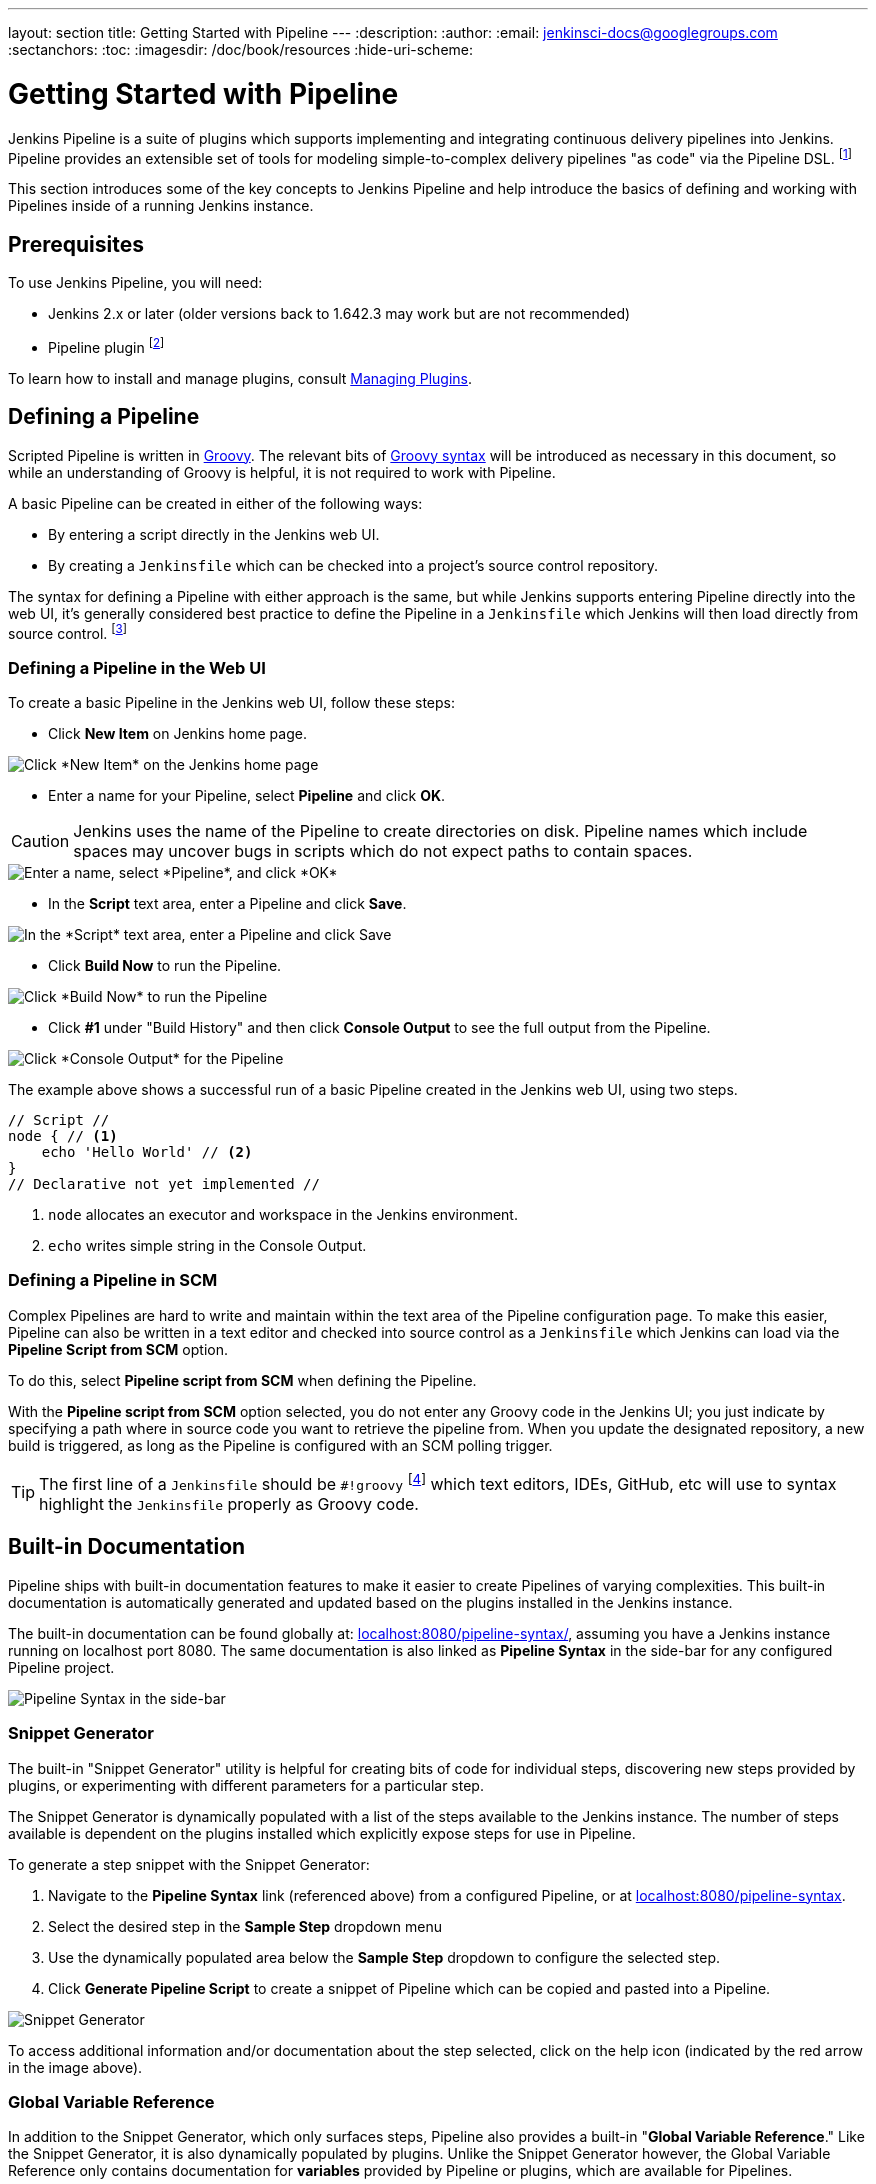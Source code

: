 ---
layout: section
title: Getting Started with Pipeline
---
:description:
:author:
:email: jenkinsci-docs@googlegroups.com
:sectanchors:
:toc:
:imagesdir: /doc/book/resources
:hide-uri-scheme:

= Getting Started with Pipeline

Jenkins Pipeline is a suite of plugins which supports implementing and
integrating continuous delivery pipelines into Jenkins. Pipeline provides an
extensible set of tools for modeling simple-to-complex delivery pipelines "as
code" via the Pipeline DSL.
footnoteref:[dsl,link:https://en.wikipedia.org/wiki/Domain-specific_language[Domain-Specific Language]]

This section introduces some of the key concepts to Jenkins Pipeline and
help introduce the basics of defining and working with Pipelines inside of a
running Jenkins instance.

== Prerequisites

To use Jenkins Pipeline, you will need:

* Jenkins 2.x or later (older versions back to 1.642.3 may work but are not
  recommended)
* Pipeline plugin
footnoteref:[pipeline, link:https://plugins.jenkins.io/workflow-aggregator[Pipeline plugin]]

To learn how to install and manage plugins, consult <<../managing/plugins#, Managing Plugins>>.

== Defining a Pipeline

Scripted Pipeline is written in
link:http://groovy-lang.org/[Groovy].
The relevant bits of
link:http://groovy-lang.org/semantics.html[Groovy syntax]
will be introduced as necessary in this document, so while an understanding of
Groovy is helpful, it is not required to work with Pipeline.

A basic Pipeline can be created in either of the following ways:

* By entering a script directly in the Jenkins web UI.
* By creating a `Jenkinsfile` which can be checked into a project's source
  control repository.

The syntax for defining a Pipeline with either approach is the same, but while
Jenkins supports entering Pipeline directly into the web UI, it's
generally considered best practice to define the Pipeline in a `Jenkinsfile`
which Jenkins will then load directly from source control.
footnoteref:[scm, https://en.wikipedia.org/wiki/Source_control_management]


=== Defining a Pipeline in the Web UI

To create a basic Pipeline in the Jenkins web UI, follow these steps:

* Click *New Item* on Jenkins home page.

image::pipeline/new-item-selection.png["Click *New Item* on the Jenkins home page", role=center]

* Enter a name for your Pipeline, select *Pipeline* and click *OK*.

[CAUTION]
====
Jenkins uses the name of the Pipeline to create directories on disk. Pipeline
names which include spaces may uncover bugs in scripts which do not expect
paths to contain spaces.
====

image::pipeline/new-item-creation.png["Enter a name, select *Pipeline*, and click *OK*", role=center]



* In the *Script* text area, enter a Pipeline and click *Save*.

image::pipeline/hello-world-script.png["In the *Script* text area, enter a Pipeline and click Save", role=center]

* Click *Build Now* to run the Pipeline.

image::pipeline/build-now.png["Click *Build Now* to run the Pipeline", role=center]


* Click *#1* under "Build History" and then click *Console Output* to see the
  full output from the Pipeline.

image::pipeline/hello-world-console-output.png["Click *Console Output* for the Pipeline", role=center]

The example above shows a successful run of a basic Pipeline created in the Jenkins
web UI, using two steps.

[pipeline]
----
// Script //
node { // <1>
    echo 'Hello World' // <2>
}
// Declarative not yet implemented //
----
<1> `node` allocates an executor and workspace in the Jenkins environment.
<2> `echo` writes simple string in the Console Output.


// Despite :sectanchors:, explicitly defining an anchor because it will be
// referenced from other documents
[[defining-a-pipeline-in-scm]]
=== Defining a Pipeline in SCM

Complex Pipelines are hard to write and maintain within the text area of the
Pipeline configuration page. To make this easier, Pipeline can also be written
in a text editor and checked into source control as a `Jenkinsfile` which
Jenkins can load via the *Pipeline Script from SCM* option.

To do this, select *Pipeline script from SCM* when defining the Pipeline.

With the *Pipeline script from SCM* option selected, you do not enter any Groovy
code in the Jenkins UI; you just indicate by specifying a path where in source
code you want to retrieve the pipeline from. When you update the designated
repository, a new build is triggered, as long as the Pipeline is configured with an
SCM polling trigger.
////
XXX: The above contains a reference to ""Pipeline script from SCM" dropdown
which needs to be renamed in a future release of Pipeline:
https://issues.jenkins-ci.org/browse/JENKINS-40550
////

[TIP]
====
The first line of a `Jenkinsfile` should be `#!groovy`
footnoteref:[shebang, https://en.wikipedia.org/wiki/Shebang_(Unix)]
which text editors, IDEs, GitHub, etc will use to syntax highlight the
`Jenkinsfile` properly as Groovy code.
====


== Built-in Documentation

Pipeline ships with built-in documentation features to make it
easier to create Pipelines of varying complexities. This built-in documentation
is automatically generated and updated based on the plugins installed in the
Jenkins instance.

The built-in documentation can be found globally at:
link:http://localhost:8080[localhost:8080/pipeline-syntax/],
assuming you have a Jenkins instance running on localhost port 8080. The same
documentation is also linked as *Pipeline Syntax* in the side-bar for any
configured Pipeline project.

image::pipeline/pipeline-syntax-sidebar.png[Pipeline Syntax in the side-bar, role=center]

[[snippet-generator]]
=== Snippet Generator

The built-in "Snippet Generator" utility is helpful for creating bits of
code for individual steps, discovering new steps provided by plugins, or
experimenting with different parameters for a particular step.

The Snippet Generator is dynamically populated with a list of the steps
available to the Jenkins instance. The number of steps available is dependent
on the plugins installed which explicitly expose steps for use in Pipeline.

To generate a step snippet with the Snippet Generator:

. Navigate to the *Pipeline Syntax* link (referenced above) from a configured Pipeline, or at link:http://localhost:8080/pipeline-syntax[localhost:8080/pipeline-syntax].
. Select the desired step in the *Sample Step* dropdown menu
. Use the dynamically populated area below the *Sample Step* dropdown to configure the selected step.
. Click *Generate Pipeline Script* to create a snippet of Pipeline which can be
copied and pasted into a Pipeline.


////
XXX: The above contains a reference to "Generate Pipeline Script" button which
needs to be renamed in a future release of Pipeline:
https://issues.jenkins-ci.org/browse/JENKINS-40550
////

image::pipeline/snippet-generator.png[Snippet Generator, role=center]

To access additional information and/or documentation about the step selected,
click on the help icon (indicated by the red arrow in the image above).

=== Global Variable Reference

In addition to the Snippet Generator, which only surfaces steps, Pipeline also
provides a built-in "*Global Variable Reference*." Like the Snippet Generator,
it is also dynamically populated by plugins. Unlike the Snippet Generator
however, the Global Variable Reference only contains documentation for
*variables* provided by Pipeline or plugins, which are available for
Pipelines.

The variables provided by default in Pipeline are:

env::

Environment variables accessible from Scripted Pipeline, for example:
`env.PATH` or `env.BUILD_ID`. Consult the built-in
link:http://localhost:8080/pipeline-syntax/globals#env[Global Variable Reference]
for a complete, and up to date, list of environment variables
available in Pipeline.

params::

Exposes all parameters defined for the Pipeline as a read-only
link:http://groovy-lang.org/syntax.html#_maps[Map],
for example: `params.MY_PARAM_NAME`.

currentBuild::

May be used to discover information about the currently executing Pipeline,
with properties such as `currentBuild.result`, `currentBuild.displayName`,
etc. Consult the built-in
link:http://localhost:8080/pipeline-syntax/globals#currentBuild[Global Variable Reference]
for a complete, and up to date, list of properties available on `currentBuild`.


== Further Reading

This section merely scratches the surface of what can be done with Jenkins
Pipeline, but should provide enough of a foundation for you to start
experimenting with a test Jenkins instance.

In the next section, <<jenkinsfile#, The Jenkinsfile>>, more Pipeline steps
will be discussed along with patterns for implementing successful, real-world,
Jenkins Pipelines.


=== Additional Resources

* link:/doc/pipeline/steps[Pipeline Steps Reference],
  encompassing all steps provided by plugins distributed in the Jenkins Update
  Center.
* link:/doc/pipeline/examples[Pipeline Examples], a
  community-curated collection of copyable Pipeline examples.
